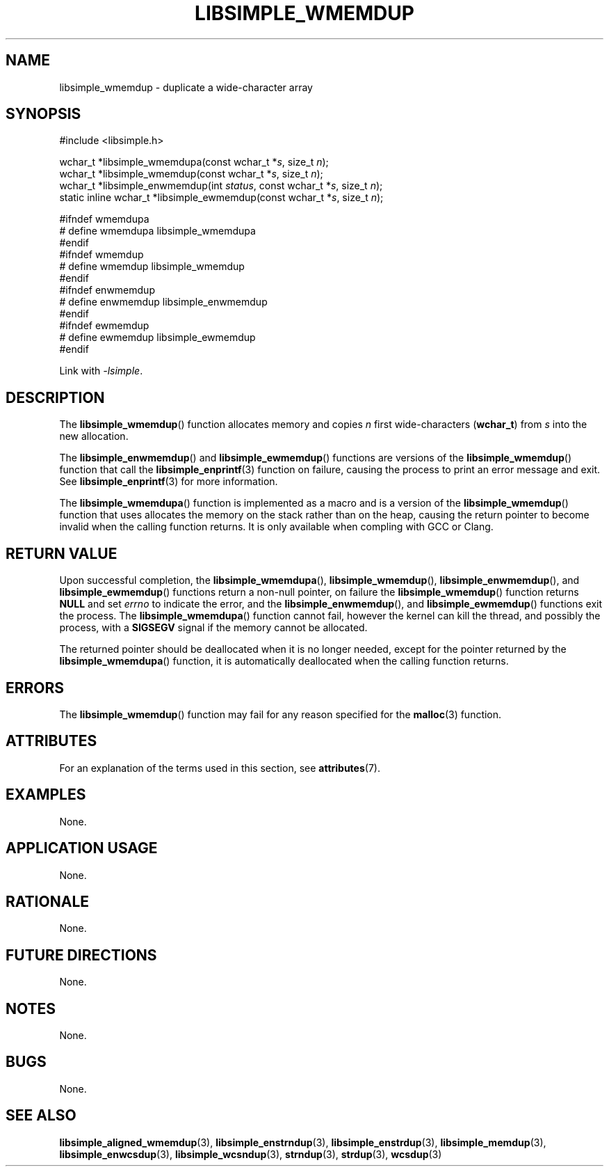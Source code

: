 .TH LIBSIMPLE_WMEMDUP 3 libsimple
.SH NAME
libsimple_wmemdup \- duplicate a wide-character array

.SH SYNOPSIS
.nf
#include <libsimple.h>

wchar_t *libsimple_wmemdupa(const wchar_t *\fIs\fP, size_t \fIn\fP);
wchar_t *libsimple_wmemdup(const wchar_t *\fIs\fP, size_t \fIn\fP);
wchar_t *libsimple_enwmemdup(int \fIstatus\fP, const wchar_t *\fIs\fP, size_t \fIn\fP);
static inline wchar_t *libsimple_ewmemdup(const wchar_t *\fIs\fP, size_t \fIn\fP);

#ifndef wmemdupa
# define wmemdupa libsimple_wmemdupa
#endif
#ifndef wmemdup
# define wmemdup libsimple_wmemdup
#endif
#ifndef enwmemdup
# define enwmemdup libsimple_enwmemdup
#endif
#ifndef ewmemdup
# define ewmemdup libsimple_ewmemdup
#endif
.fi
.PP
Link with
.IR \-lsimple .

.SH DESCRIPTION
The
.BR libsimple_wmemdup ()
function allocates memory and copies
.I n
first wide-characters
.RB ( wchar_t )
from
.I s
into the new allocation.
.PP
The
.BR libsimple_enwmemdup ()
and
.BR libsimple_ewmemdup ()
functions are versions of the
.BR libsimple_wmemdup ()
function that call the
.BR libsimple_enprintf (3)
function on failure, causing the process to print
an error message and exit. See
.BR libsimple_enprintf (3)
for more information.
.PP
The
.BR libsimple_wmemdupa ()
function is implemented as a macro and is a version
of the
.BR libsimple_wmemdup ()
function that uses allocates the memory on the stack
rather than on the heap, causing the return pointer
to become invalid when the calling function returns.
It is only available when compling with GCC or Clang.

.SH RETURN VALUE
Upon successful completion, the
.BR libsimple_wmemdupa (),
.BR libsimple_wmemdup (),
.BR libsimple_enwmemdup (),
and
.BR libsimple_ewmemdup ()
functions return a non-null pointer, on failure the
.BR libsimple_wmemdup ()
function returns
.B NULL
and set
.I errno
to indicate the error, and the
.BR libsimple_enwmemdup (),
and
.BR libsimple_ewmemdup ()
functions exit the process. The
.BR libsimple_wmemdupa ()
function cannot fail, however the kernel
can kill the thread, and possibly the process, with a
.B SIGSEGV
signal if the memory cannot be allocated.
.PP
The returned pointer should be deallocated when it
is no longer needed, except for the pointer returned
by the
.BR libsimple_wmemdupa ()
function, it is automatically deallocated when the
calling function returns.

.SH ERRORS
The
.BR libsimple_wmemdup ()
function may fail for any reason specified for the
.BR malloc (3)
function.

.SH ATTRIBUTES
For an explanation of the terms used in this section, see
.BR attributes (7).
.TS
allbox;
lb lb lb
l l l.
Interface	Attribute	Value
T{
.BR libsimple_wmemdupa (),
.br
.BR libsimple_wmemdup (),
.br
.BR libsimple_enwmemdup (),
.br
.BR libsimple_ewmemdup (),
T}	Thread safety	MT-Safe
T{
.BR libsimple_wmemdupa (),
.br
.BR libsimple_wmemdup (),
.br
.BR libsimple_enwmemdup (),
.br
.BR libsimple_ewmemdup (),
T}	Async-signal safety	AS-Safe
T{
.BR libsimple_wmemdupa (),
.br
.BR libsimple_wmemdup (),
.br
.BR libsimple_enwmemdup (),
.br
.BR libsimple_ewmemdup (),
T}	Async-cancel safety	AC-Safe
.TE

.SH EXAMPLES
None.

.SH APPLICATION USAGE
None.

.SH RATIONALE
None.

.SH FUTURE DIRECTIONS
None.

.SH NOTES
None.

.SH BUGS
None.

.SH SEE ALSO
.BR libsimple_aligned_wmemdup (3),
.BR libsimple_enstrndup (3),
.BR libsimple_enstrdup (3),
.BR libsimple_memdup (3),
.BR libsimple_enwcsdup (3),
.BR libsimple_wcsndup (3),
.BR strndup (3),
.BR strdup (3),
.BR wcsdup (3)
